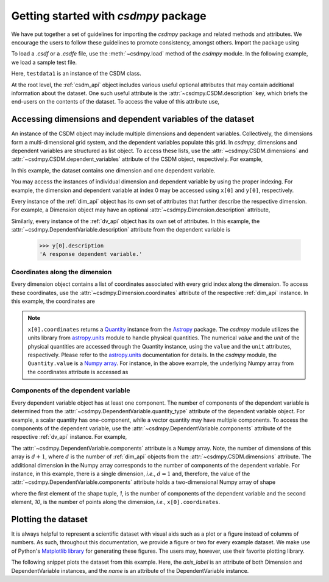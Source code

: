 .. _getting_started:

=====================================
Getting started with `csdmpy` package
=====================================

We have put together a set of guidelines for importing the `csdmpy`
package and related methods and attributes. We encourage the users
to follow these guidelines to promote consistency, amongst others.
Import the package using

.. doctest::

    >>> import csdmpy as cp

To load a `.csdf` or a `.csdfe` file, use the :meth:`~csdmpy.load`
method of the `csdmpy` module. In the following example, we load a
sample test file.

.. doctest::

    >>> filename = cp.tests.test01 # replace this with your file's name.
    >>> testdata1 = cp.load(filename)

Here, ``testdata1`` is an instance of the CSDM class.

At the root level, the :ref:`csdm_api` object includes various useful optional
attributes that may contain additional information about the dataset. One such
useful attribute is the :attr:`~csdmpy.CSDM.description` key, which briefs
the end-users on the contents of the dataset. To access the value of this
attribute use,

.. doctest::

    >>> testdata1.description
    'A simulated sine curve.'

-----------------------------------------------------------
Accessing dimensions and dependent variables of the dataset
-----------------------------------------------------------

An instance of the CSDM object may include multiple dimensions and
dependent variables. Collectively, the dimensions form a multi-dimensional grid
system, and the dependent variables populate this grid.
In `csdmpy`,
dimensions and dependent variables are structured as list object.
To access these lists, use the :attr:`~csdmpy.CSDM.dimensions` and
:attr:`~csdmpy.CSDM.dependent_variables` attribute of the CSDM object,
respectively. For example,

.. doctest::

    >>> x = testdata1.dimensions
    >>> y = testdata1.dependent_variables

In this example, the dataset contains one dimension and one dependent variable.

You may access the instances of individual dimension and dependent variable by
using the proper indexing. For example, the dimension and dependent variable
at index 0 may be accessed using ``x[0]`` and ``y[0]``, respectively.

Every instance of the :ref:`dim_api` object has its own set of attributes
that further describe the respective dimension. For example, a Dimension object
may have an optional :attr:`~csdmpy.Dimension.description`
attribute,

.. doctest::

    >>> x[0].description
    'A temporal dimension.'

Similarly, every instance of the :ref:`dv_api` object has its own set of
attributes. In this example, the
:attr:`~csdmpy.DependentVariable.description`
attribute from the dependent variable is

    >>> y[0].description
    'A response dependent variable.'

Coordinates along the dimension
*******************************

Every dimension object contains a list of coordinates associated with every
grid index along the dimension. To access these coordinates, use
the :attr:`~csdmpy.Dimension.coordinates` attribute of the
respective :ref:`dim_api` instance. In this example, the coordinates are

.. doctest::

    >>> x[0].coordinates
    <Quantity [0. , 0.1, 0.2, 0.3, 0.4, 0.5, 0.6, 0.7, 0.8, 0.9] s>

.. note::
    ``x[0].coordinates`` returns a
    `Quantity <http://docs.astropy.org/en/stable/api/astropy.units.Quantity.html#astropy.units.Quantity>`_
    instance from the
    `Astropy <http://docs.astropy.org/en/stable/units/>`_ package.
    The `csdmpy` module utilizes the units library from
    `astropy.units <http://docs.astropy.org/en/stable/units/>`_ module
    to handle physical quantities. The numerical `value` and the
    `unit` of the physical quantities are accessed through the Quantity
    instance, using the ``value`` and the ``unit`` attributes, respectively.
    Please refer to the `astropy.units <http://docs.astropy.org/en/stable/units/>`_
    documentation for details.
    In the `csdmpy` module, the ``Quantity.value`` is a
    `Numpy array <https://docs.scipy.org/doc/numpy-1.15.0/reference/generated/numpy.ndarray.html>`_.
    For instance, in the above example, the underlying Numpy array from the
    coordinates attribute is accessed as

    .. doctest::

        >>> x[0].coordinates.value
        array([0. , 0.1, 0.2, 0.3, 0.4, 0.5, 0.6, 0.7, 0.8, 0.9])

Components of the dependent variable
************************************

Every dependent variable object has at least one component. The number of
components of the dependent variable is determined from the
:attr:`~csdmpy.DependentVariable.quantity_type` attribute
of the dependent variable object. For example, a scalar quantity has
one-component, while a vector quantity may have multiple components. To access
the components of the dependent variable, use the
:attr:`~csdmpy.DependentVariable.components`
attribute of the respective :ref:`dv_api` instance. For example,

.. doctest::

    >>> y[0].components
    array([[ 0.0000000e+00,  5.8778524e-01,  9.5105654e-01,  9.5105654e-01,
             5.8778524e-01,  1.2246469e-16, -5.8778524e-01, -9.5105654e-01,
            -9.5105654e-01, -5.8778524e-01]], dtype=float32)

The :attr:`~csdmpy.DependentVariable.components` attribute
is a Numpy array. Note, the number of dimensions of this array is :math:`d+1`,
where :math:`d` is the number of :ref:`dim_api` objects from the
:attr:`~csdmpy.CSDM.dimensions` attribute. The additional dimension in the
Numpy array corresponds to the number of components of the dependent variable.
For instance, in this example, there is a single dimension, `i.e.`, :math:`d=1`
and, therefore, the value of the
:attr:`~csdmpy.DependentVariable.components`
attribute holds a two-dimensional Numpy array of shape

.. doctest::

    >>> y[0].components.shape
    (1, 10)

where the first element of the shape tuple, `1`, is the number of
components of the dependent variable and the second element, `10`, is the
number of points along the dimension, `i.e.`, ``x[0].coordinates``.


--------------------
Plotting the dataset
--------------------

It is always helpful to represent a scientific dataset with visual aids
such as a plot or a figure instead of columns of numbers. As such, throughout
this documentation, we provide a figure or two for every example dataset.
We make use of Python's `Matplotlib library <https://matplotlib.org>`_
for generating these figures. The users may, however, use their favorite
plotting library.

The following snippet plots the dataset from this example. Here, the
`axis_label` is an attribute of both Dimension and DependentVariable
instances, and the `name` is an attribute of the DependentVariable instance.

.. doctest::

    >>> import matplotlib.pyplot as plt

    >>> plt.figure(figsize=(5, 3.5))  # doctest: +SKIP
    >>> plt.plot(x[0].coordinates, y[0].components[0])  # doctest: +SKIP
    >>> plt.xlabel(x[0].axis_label)  # doctest: +SKIP
    >>> plt.ylabel(y[0].axis_label[0])  # doctest: +SKIP
    >>> plt.title(y[0].name)  # doctest: +SKIP
    >>> plt.tight_layout()  # doctest: +SKIP
    >>> plt.show()

.. plot:: ../pyplot/getting_started.py


.. seealso::

    :ref:`csdm_api`, :ref:`dim_api`, :ref:`dv_api`,
    `Quantity <http://docs.astropy.org/en/stable/api/astropy.units.Quantity.html#astropy.units.Quantity>`_,
    `numpy array <https://docs.scipy.org/doc/numpy-1.15.0/reference/generated/numpy.ndarray.html>`_,
    `Matplotlib library <https://matplotlib.org>`_
